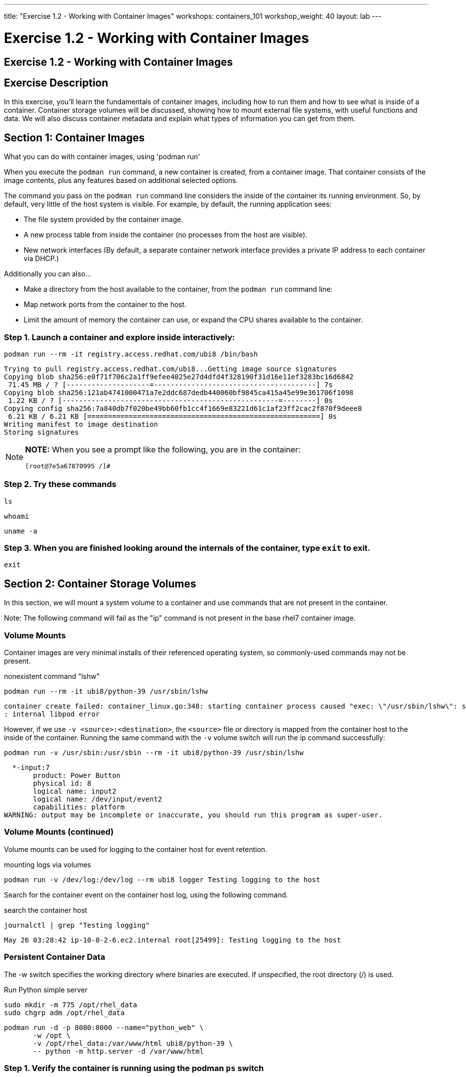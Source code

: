 ---
title: "Exercise 1.2 - Working with Container Images"
workshops: containers_101
workshop_weight: 40
layout: lab
---

:badges:
:icons: font
:imagesdir: /workshops/containers_101/images
:source-highlighter: highlight.js
:source-language: yaml

= Exercise 1.2 - Working with Container Images

== Exercise 1.2 - Working with Container Images

== Exercise Description
In this exercise, you'll learn the fundamentals of container images, including how to run them and how to see what is  inside of a container. Container storage volumes will be discussed, showing how to mount external file systems, with useful functions and data. We will also discuss container metadata and explain what types of information you can get from them.

== Section 1: Container Images

What you can do with container images, using 'podman run'

When you execute the `podman run` command, a new container is created, from a container image.  That container consists of the image contents, plus any features based on additional selected options.

The command you pass on the `podman run` command line considers the inside of the container its running environment. So, by default, very little of the host system is visible.  For example, by default, the running application sees:

- The file system provided by the container image.

- A new process table from inside the container (no processes from the host are visible).

- New network interfaces (By default, a separate container network interface provides a private IP address to each container via DHCP.)

Additionally you can also...

* Make a directory from the host available to the container, from the `podman run` command line:

  * Map network ports from the container to the host.
  * Limit the amount of memory the container can use, or expand the CPU shares available to the container.

=== Step 1. Launch a container and explore inside interactively:

[source, bash]
----
podman run --rm -it registry.access.redhat.com/ubi8 /bin/bash
----
....
Trying to pull registry.access.redhat.com/ubi8...Getting image source signatures
Copying blob sha256:e0f71f706c2a1ff9efee4025e27d4dfd4f328190f31d16e11ef3283bc16d6842
 71.45 MB / ? [--------------------=---------------------------------------] 7s
Copying blob sha256:121ab4741000471a7e2ddc687dedb440060bf9845ca415a45e99e361706f1098
 1.22 KB / ? [----------------------------------------------------=--------] 0s
Copying config sha256:7a840db7f020be49bb60fb1cc4f1669e83221d61c1af23ff2cac2f870f9deee8
 6.21 KB / 6.21 KB [========================================================] 0s
Writing manifest to image destination
Storing signatures
....

[NOTE]
====
*NOTE:* When you see a prompt like the following, you are in the container:
----
[root@7e5a67870995 /]#
----
====


=== Step 2. Try these commands

[source, bash]
----
ls
----

[source, bash]
----
whoami
----

[source, bash]
----
uname -a
----


=== Step 3. When you are finished looking around the internals of the container, type `exit` to exit.

[source, bash]
----
exit
----


== Section 2: Container Storage Volumes

In this section, we will mount a system volume to a container and use commands that are not present in the container.

Note: The following command will fail as the "ip" command is not present in the base rhel7 container image.


=== Volume Mounts

Container images are very minimal installs of their referenced operating system, so commonly-used commands may not be present.

.nonexistent command "lshw"
[source, bash]
----
podman run --rm -it ubi8/python-39 /usr/sbin/lshw
----
....
container create failed: container_linux.go:348: starting container process caused "exec: \"/usr/sbin/lshw\": stat /usr/sbin/lshw: no such file or directory"
: internal libpod error
....

However, if we use `-v <source>:<destination>`, the `<source>` file or directory is mapped from the container host to the inside of the container.  Running the same command with the `-v` volume switch will run the ip command successfully:

[source, bash]
----
podman run -v /usr/sbin:/usr/sbin --rm -it ubi8/python-39 /usr/sbin/lshw
----
....
  *-input:7
       product: Power Button
       physical id: 8
       logical name: input2
       logical name: /dev/input/event2
       capabilities: platform
WARNING: output may be incomplete or inaccurate, you should run this program as super-user.
....

=== Volume Mounts (continued)

Volume mounts can be used for logging to the container host for event retention.


.mounting logs via volumes
[source, bash]
----
podman run -v /dev/log:/dev/log --rm ubi8 logger Testing logging to the host
----

Search for the container event on the container host log, using the following command.


.search the container host
[source, bash]
----
journalctl | grep "Testing logging"
----

....
May 26 03:28:42 ip-10-0-2-6.ec2.internal root[25499]: Testing logging to the host
....

=== Persistent Container Data

The -w switch specifies the working directory where binaries are executed.  If unspecified, the root directory (/) is used.

.Run Python simple server
[source, bash]
----
sudo mkdir -m 775 /opt/rhel_data
sudo chgrp adm /opt/rhel_data
----

[source, bash]
----
podman run -d -p 8080:8000 --name="python_web" \
       -w /opt \
       -v /opt/rhel_data:/var/www/html ubi8/python-39 \
       -- python -m http.server -d /var/www/html
----

=== Step 1. Verify the container is running using the podman `ps` switch


[source, bash]
----
podman ps
----

....
CONTAINER ID   IMAGE                                     COMMAND                  CREATED AT                      STATUS              PORTS                                            NAMES
fcd06aee9533   registry.access.redhat.com/ubi8/python-39:latest   python -m http...   2021-05-23 17:21:40 +0000 UTC   Up 45 seconds ago   0.0.0.0:8080->8000/udp, 0.0.0.0:8080->8000/tcp   python_web
....


=== Step 2. Run the following URL command to show there are no files present in the container’s /opt directory.


.Check to see no files in opt
[source, bash]
----
ll /opt/rhel_data/
----
....
total 0
....


=== Step 3. Run the following URL command to show there are no files via the webserver.

.Check to see no files via the web server
[source, bash]
----
curl localhost:8080
----
....
<!DOCTYPE html PUBLIC "-//W3C//DTD HTML 3.2 Final//EN"><html>
<title>Directory listing for /</title>
<body>
<h2>Directory listing for /</h2>
<hr>
<ul>
</ul>
<hr>
</body>
</html>
....


=== Step 4. Now create several files with a script in the host `/opt/rhel_data` directory.

[source, bash]
----
for i in {1..10}; do touch /opt/rhel_data/file${i}; done
----

=== Step 5. View the newly created files in `/opt/rhel_data`


[source, bash]
----
ll /opt/rhel_data/
----
....
total 0
-rw-r--r--. 1 root root 0 Feb 14 22:38 file1
-rw-r--r--. 1 root root 0 Feb 14 22:38 file10
-rw-r--r--. 1 root root 0 Feb 14 22:38 file2
-rw-r--r--. 1 root root 0 Feb 14 22:38 file3
-rw-r--r--. 1 root root 0 Feb 14 22:38 file4
-rw-r--r--. 1 root root 0 Feb 14 22:38 file5
-rw-r--r--. 1 root root 0 Feb 14 22:38 file6
-rw-r--r--. 1 root root 0 Feb 14 22:38 file7
-rw-r--r--. 1 root root 0 Feb 14 22:38 file8
-rw-r--r--. 1 root root 0 Feb 14 22:38 file9
....

=== Step 6. Then use curl to view the files from the python webserver that is serving files from the mounted `/opt/rhel_data` volume:

[source, bash]
----
curl localhost:8080
----
....
<!DOCTYPE html PUBLIC "-//W3C//DTD HTML 3.2 Final//EN"><html>
<title>Directory listing for /</title>
<body>
<h2>Directory listing for /</h2>
<hr>
<ul>
<li><a href="file1">file1</a>
<li><a href="file10">file10</a>
<li><a href="file2">file2</a>
<li><a href="file3">file3</a>
<li><a href="file4">file4</a>
<li><a href="file5">file5</a>
<li><a href="file6">file6</a>
<li><a href="file7">file7</a>
<li><a href="file8">file8</a>
<li><a href="file9">file9</a>
</ul>
<hr>
</body>
</html>
....

== Section 3: Container metadata

Container images have metadata associated with them that can describe processes and network settings.  The following command returns a little over 300 lines of JSON data.  The output below is truncated for brevity.  Feel free to read over the metadata.

[source, bash]
----
podman inspect python_web
----

....
[{
    "ID": "fcd06aee95338748ab86faddd696c2cda212e7797b1e44428434da4a0d0b2b45",
    "Created": "2018-05-23T17:21:40.315773016Z",
    "Path": "python",
    "Args": [
      "-m",
      "http.server",
      "-d",
      "/var/www/html"
    ],
...
    "Name": "python_web",
    "RestartCount": 0,
    "Driver": "overlay",
    "MountLabel": "system_u:object_r:svirt_sandbox_file_t:s0:c744,c884",
    "ProcessLabel": "system_u:system_r:svirt_lxc_net_t:s0:c744,c884",
...
....

=== Scripting Pro Tips

You can use a dot notation to parse the metadata returned by 'podman inspect' and use it in your scripting, to quickly access properties you need, as shown in the following example.


[source, bash]
----
podman inspect -f {{.State.StartedAt}} python_web
----

....
2023-08-10 22:49:35.001785165 -0400 EDT
....


You can see the use of cgroups when attached to the container tty.

[source, bash]
----
podman run --rm -it ubi8 bash
----

Listing the contents of `/proc/1/cgroup` will show the cgroup labels.

[source, bash]
----
cat /proc/1/cgroup
----

....
12:perf_event:/
11:pids:/user.slice/user-1000.slice/session-8.scope
10:rdma:/
9:freezer:/
8:devices:/system.slice/sshd.service
7:net_cls,net_prio:/
6:cpu,cpuacct:/
5:memory:/user.slice/user-1000.slice/session-8.scope
4:hugetlb:/
3:blkio:/system.slice/sshd.service
2:cpuset:/
1:name=systemd:/user.slice/user-1000.slice/user@1000.service/user.slice/podman-295131.scope/f5eacdea88411f2cd160e4a027f9f1bbb49f68d3735b2b99352ab73b7b844fb1
....

Type `exit` to exit the container.  Running the same command from your student system, outside of the container context, will list the same top level groups without labels.

[source, bash]
----
cat /proc/1/cgroup
----

....
12:perf_event:/
11:pids:/init.scope
10:rdma:/
9:freezer:/
8:devices:/
7:net_cls,net_prio:/
6:cpu,cpuacct:/
5:memory:/init.scope
4:hugetlb:/
3:blkio:/
2:cpuset:/
1:name=systemd:/init.scope
....

{{< importPartial "footer/footer.html" >}}
